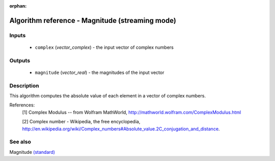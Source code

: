 :orphan:

Algorithm reference - Magnitude (streaming mode)
================================================

Inputs
------

 - ``complex`` (*vector_complex*) - the input vector of complex numbers

Outputs
-------

 - ``magnitude`` (*vector_real*) - the magnitudes of the input vector

Description
-----------

This algorithm computes the absolute value of each element in a vector of complex numbers.


References:
  [1] Complex Modulus -- from Wolfram MathWorld,
  http://mathworld.wolfram.com/ComplexModulus.html

  [2] Complex number - Wikipedia, the free encyclopedia,
  http://en.wikipedia.org/wiki/Complex_numbers#Absolute_value.2C_conjugation_and_distance.


See also
--------

Magnitude `(standard) <std_Magnitude.html>`__